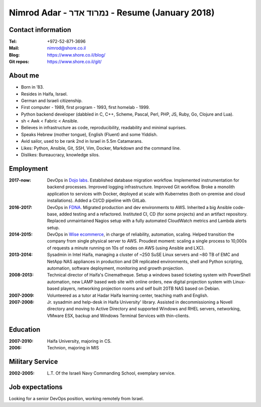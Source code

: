 Nimrod Adar - נמרוד אדר - Resume (January 2018)
###############################################

Contact information
-------------------

:Tel:
   +972-52-871-3696

:Mail:
   nimrod@shore.co.il

:Blog:
    https://www.shore.co.il/blog/

:Git repos:
    https://www.shore.co.il/git/

About me
--------

- Born in ’83.

- Resides in Haifa, Israel.

- German and Israeli citizenship.

- First computer - 1989, first program - 1993, first homelab - 1999.

- Python backend developer (dabbled in C, C++, Scheme, Pascal, Perl, PHP, JS,
  Ruby, Go, Clojure and Lua).

- sh < Awk < Fabric < Ansible.

- Believes in infrastructure as code, reproducibility, readability and minimal
  suprises.

- Speaks Hebrew (mother tongue), English (Fluent) and some Yiddish.

- Avid sailor, used to be rank 2nd in Israel in 5.5m Catamarans.

- Likes: Python, Ansible, Git, SSH, Vim, Docker, Markdown and the command line.

- Dislikes: Bureaucracy, knowledge silos.

Employment
----------

:2017-now:
  DevOps in `Dojo labs <https://dojo.bullguard.com>`_. Established database
  migration workflow. Implemented instrumentation for backend processes.
  Improved logging infrastructure. Improved Git workflow. Broke a monolith
  application to services with Docker, deployed at scale with Kubernetes (both
  on-premise and cloud installations). Added a CI/CD pipeline with GitLab.

:2016-2017:
  DevOps in `FDNA <https://www.fdna.com/>`_. Migrated production and dev
  environments to AWS. Inherited a big Ansible code-base, added testing and a
  refactored. Instituted CI, CD (for some projects) and an artifact
  repository. Replaced unmaintained Nagios setup with a fully automated
  CloudWatch metrics and Lambda alerts setup.

:2014-2015:
  DevOps in `Wise ecommerce <https://www.wiser.com/>`_, in charge of
  reliability, automation, scaling. Helped transition the company from single
  physical server to AWS. Proudest moment: scaling a single process to 10,000s
  of requests a minute running on 10s of nodes on AWS (using Ansible and LXC).

:2013-2014:
   Sysadmin in Intel Haifa, managing a cluster of ~250 SuSE Linux servers and
   ~80 TB of EMC and NetApp NAS appliances in production and DR replicated
   environments, shell and Python scripting, automation, software deployment,
   monitoring and growth projection.

:2008-2013:
  Technical director of Haifa's Cinematheque. Setup a windows based ticketing
  system with PowerShell automation, new LAMP based web site with online
  orders, new digital projection system with Linux-based players, networking
  projection rooms and self built 20TB NAS based on Debian.

:2007-2009:
   Volunteered as a tutor at Hadar Haifa learning center, teaching math and
   English.

:2007-2008:
    Jr. sysadmin and help-desk in Haifa University' library. Assisted in
    decommissioning a Novell directory and moving to Active Directory and
    supported Windows and RHEL servers, networking, VMware ESX, backup and
    Windows Terminal Services with thin-clients.

Education
---------

:2007-2010:
   Haifa University, majoring in CS.

:2006:
   Technion, majoring in MIS

Military Service
----------------

:2002-2005:
   L.T. Of the Israeli Navy Commanding School, exemplary service.

Job expectations
----------------

Looking for a senior DevOps position, working remotely from Israel.
